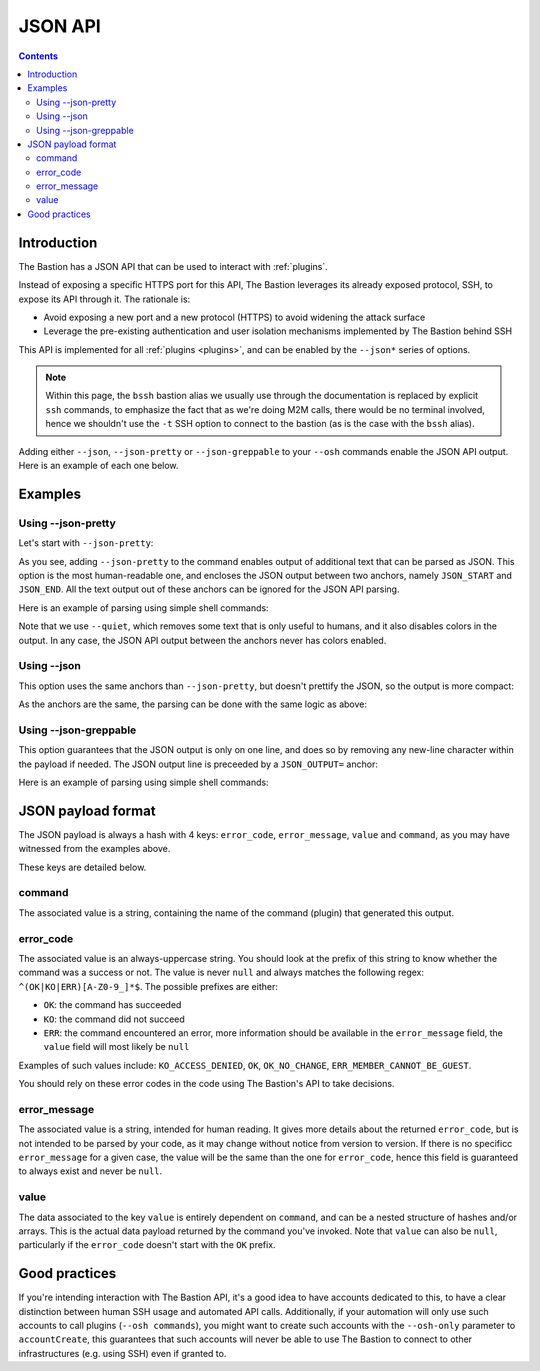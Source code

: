 ========
JSON API
========

.. contents::

Introduction
============

The Bastion has a JSON API that can be used to interact with :ref:`plugins`.

Instead of exposing a specific HTTPS port for this API, The Bastion leverages its already exposed protocol, SSH,
to expose its API through it. The rationale is:

- Avoid exposing a new port and a new protocol (HTTPS) to avoid widening the attack surface
- Leverage the pre-existing authentication and user isolation mechanisms implemented by The Bastion behind SSH

This API is implemented for all :ref:`plugins <plugins>`, and can be enabled by the ``--json*`` series of options.

.. note::

   Within this page, the ``bssh`` bastion alias we usually use through the documentation is replaced by
   explicit ``ssh`` commands, to emphasize the fact that as we're doing M2M calls,
   there would be no terminal involved, hence we shouldn't use the ``-t`` SSH option to connect to the bastion
   (as is the case with the ``bssh`` alias).

Adding either ``--json``, ``--json-pretty`` or ``--json-greppable`` to your ``--osh`` commands enable
the JSON API output. Here is an example of each one below.

Examples
========

Using --json-pretty
-------------------

Let's start with ``--json-pretty``:

.. code-block:: shell
   :emphasize-lines: 1

   ssh robot-group@bastion1.example.org -- --osh groupListServers --group mygroup --json-pretty
   ╭──ac777d06bec9───────────────────────────────────────────the-bastion-3.12.00───
   │ ▶ list of servers pertaining to the group
   ├───────────────────────────────────────────────────────────────────────────────
   │        IP PORT  USER      ACCESS-BY ADDED-BY   ADDED-AT
   │ --------- ---- ----- -------------- -------- ----------
   │ 127.1.2.3   22 (any) mygroup(group)  johndoe 2023-07-31
   │
   │ 1 accesses listed

   JSON_START
   {
      "command" : "groupListServers",
      "value" : [
         {
            "port" : "22",
            "expiry" : null,
            "forcePassword" : null,
            "forceKey" : null,
            "addedBy" : "johndoe",
            "userComment" : null,
            "comment" : null,
            "user" : null,
            "ip" : "127.1.2.3",
            "addedDate" : "2023-07-31 08:56:05",
            "reverseDns" : null
         }
      ],
      "error_code" : "OK",
      "error_message" : "OK"
   }

   JSON_END
   ╰─────────────────────────────────────────────────────────</groupListServers>───

As you see, adding ``--json-pretty`` to the command enables output of additional text that can be parsed as JSON.
This option is the most human-readable one, and encloses the JSON output between two anchors, namely
``JSON_START`` and ``JSON_END``. All the text output out of these anchors can be ignored for the JSON API parsing.

Here is an example of parsing using simple shell commands:

.. code-block:: shell
   :emphasize-lines: 1,2

   ssh robot-group@bastion1.example.org -- --osh groupListServers --group mygroup --json-pretty --quiet | \
     awk '/^JSON_END\r?$/ {if(P==1){exit}} { if(P==1){print} } /^JSON_START\r?$/ {P=1}' | jq .
   {
     "error_code": "OK",
     "error_message": "OK",
     "value": [
       {
         "userComment": null,
         "reverseDns": null,
         "expiry": null,
         "user": null,
         "forceKey": null,
         "addedDate": "2023-07-31 08:56:05",
         "port": "22",
         "addedBy": "johndoe",
         "ip": "127.1.2.3",
         "forcePassword": null,
         "comment": null
       }
     ],
     "command": "groupListServers"
   }

Note that we use ``--quiet``, which removes some text that is only useful to humans, and it also disables colors
in the output. In any case, the JSON API output between the anchors never has colors enabled.

Using --json
------------

This option uses the same anchors than ``--json-pretty``, but doesn't prettify the JSON, so the output
is more compact:

.. code-block:: shell
   :emphasize-lines: 1

   ssh robot-group@bastion1.example.org -- --osh groupListServers --group mygroup --json
   ---ac777d06bec9-------------------------------------------the-bastion-3.12.00---
   => list of servers pertaining to the group
   --------------------------------------------------------------------------------
   ~        IP PORT  USER          ACCESS-BY ADDED-BY   ADDED-AT
   ~ --------- ---- ----- ------------------ -------- ----------
   ~ 127.1.2.3   22 (any)     mygroup(group)  johndoe 2023-07-31
   ~ 
   ~ 1 accesses listed

   JSON_START
   {"error_code":"OK","error_message":"OK","value":[{"forcePassword":null,"expiry":null,"port":"22","addedBy":"johndoe","ip":"127.1.2.3","userComment":null,"addedDate":"2023-07-31 08:56:05","user":null,"reverseDns":null,"comment":null,"forceKey":null}],"command":"groupListServers"}
   JSON_END

As the anchors are the same, the parsing can be done with the same logic as above:

.. code-block:: shell
   :emphasize-lines: 1,2

   ssh robot-group@bastion1.example.org -- --osh groupListServers --group mygroup --json --quiet | \
     awk '/^JSON_END\r?$/ {if(P==1){exit}} { if(P==1){print} } /^JSON_START\r?$/ {P=1}' | jq .
   {
     "error_code": "OK",
     "error_message": "OK",
     "value": [
       {
         "userComment": null,
         "reverseDns": null,
         "expiry": null,
         "user": null,
         "forceKey": null,
         "addedDate": "2023-07-31 08:56:05",
         "port": "22",
         "addedBy": "johndoe",
         "ip": "127.1.2.3",
         "forcePassword": null,
         "comment": null
       }
     ],
     "command": "groupListServers"
   }

Using --json-greppable
----------------------

This option guarantees that the JSON output is only on one line, and does so by removing any new-line character within
the payload if needed. The JSON output line is preceeded by a ``JSON_OUTPUT=`` anchor:

.. code-block:: shell
   :emphasize-lines: 1

   ssh robot-group@bastion1.example.org -- --osh groupListServers --group mygroup --json--greppable
   ---ac777d06bec9-------------------------------------------the-bastion-3.12.00---
   => list of servers pertaining to the group
   --------------------------------------------------------------------------------
   ~        IP PORT  USER          ACCESS-BY ADDED-BY   ADDED-AT
   ~ --------- ---- ----- ------------------ -------- ----------
   ~ 127.1.2.3   22 (any)     mygroup(group)  johndoe 2023-07-31
   ~ 
   ~ 1 accesses listed

   JSON_OUTPUT={"error_code":"OK","command":"groupListServers","error_message":"OK","value":[{"reverseDns":null,"userComment":null,"user":null,"forceKey":null,"port":"22","addedDate":"2023-07-31 08:56:05","expiry":null,"addedBy":"johndoe","ip":"127.1.2.3","comment":null,"forcePassword":null}]}
   ----------------------------------------------------------</groupListServers>---

Here is an example of parsing using simple shell commands:

.. code-block:: shell
   :emphasize-lines: 1,2

   ssh robot-group@bastion1.example.org -- --osh groupListServers --group mygroup --json-greppable --quiet | \
     grep ^JSON_OUTPUT= | cut -d= -f2- | jq .
   {
     "error_code": "OK",
     "error_message": "OK",
     "value": [
       {
         "userComment": null,
         "reverseDns": null,
         "expiry": null,
         "user": null,
         "forceKey": null,
         "addedDate": "2023-07-31 08:56:05",
         "port": "22",
         "addedBy": "johndoe",
         "ip": "127.1.2.3",
         "forcePassword": null,
         "comment": null
       }
     ],
     "command": "groupListServers"
   }


JSON payload format
===================

The JSON payload is always a hash with 4 keys: ``error_code``, ``error_message``, ``value`` and ``command``,
as you may have witnessed from the examples above.

These keys are detailed below.

command
-------

The associated value is a string, containing the name of the command (plugin) that generated this output.

error_code
----------

The associated value is an always-uppercase string. You should look at the prefix of this string to know
whether the command was a success or not. The value is never ``null`` and always matches the following regex:
``^(OK|KO|ERR)[A-Z0-9_]*$``. The possible prefixes are either:

- ``OK``: the command has succeeded
- ``KO``: the command did not succeed
- ``ERR``: the command encountered an error, more information should be available in the ``error_message`` field,
  the ``value`` field will most likely be ``null``

Examples of such values include: ``KO_ACCESS_DENIED``, ``OK``, ``OK_NO_CHANGE``, ``ERR_MEMBER_CANNOT_BE_GUEST``.

You should rely on these error codes in the code using The Bastion's API to take decisions.

error_message
-------------

The associated value is a string, intended for human reading. It gives more details about the returned ``error_code``,
but is not intended to be parsed by your code, as it may change without notice from version to version. If there is no
specificc ``error_message`` for a given case, the value will be the same than the one for ``error_code``, hence this
field is guaranteed to always exist and never be ``null``.

value
-----

The data associated to the key ``value`` is entirely dependent on ``command``, and can be a nested structure of
hashes and/or arrays. This is the actual data payload returned by the command you've invoked. Note that ``value``
can also be ``null``, particularly if the ``error_code`` doesn't start with the ``OK`` prefix.

Good practices
==============

If you're intending interaction with The Bastion API, it's a good idea to have accounts dedicated to this, to have
a clear distinction between human SSH usage and automated API calls. Additionally, if your automation will only
use such accounts to call plugins (``--osh commands``), you might want to create such accounts with the ``--osh-only``
parameter to ``accountCreate``, this guarantees that such accounts will never be able to use The Bastion to connect
to other infrastructures (e.g. using SSH) even if granted to.
